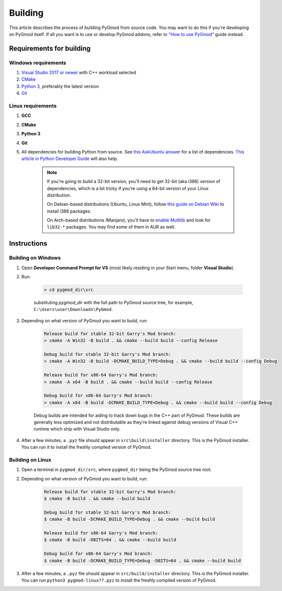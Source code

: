 Building
========

This article describes the process of building PyGmod from source code. You may want to do this if you're developing on PyGmod itself.
If all you want is to use or develop PyGmod addons, refer to `"How to use PyGmod" </getting_started.html#how-to-use-it>`_ guide instead.

Requirements for building
-------------------------

Windows requirements
~~~~~~~~~~~~~~~~~~~~

1. `Visual Studio 2017 or newer <https://visualstudio.microsoft.com>`_ with C++ workload selected
2. `CMake <https://cmake.org>`_
3. `Python 3 <https://python.org>`_, preferably the latest version
4. `Git <https://git-scm.com>`_

Linux requirements
~~~~~~~~~~~~~~~~~~

1. **GCC**
2. **CMake**
3. **Python 3**
4. **Git**
5. All dependencies for building Python from source. See `this AskUbuntu answer <https://askubuntu.com/a/21551/900983>`_ for a list of dependencies.
   `This article in Python Developer Guide <https://devguide.python.org/setup/#install-dependencies>`_ will also help.

    .. note::

        If you're going to build a 32-bit version, you'll need to get 32-bit (aka i386) version of dependencies,
        which is a bit tricky if you're using a 64-bit version of your Linux distribution.

        On Debian-based distributions (Ubuntu, Linux Mint), follow `this guide on Debian Wiki <https://wiki.debian.org/Multiarch/HOWTO>`_
        to install i386 packages.

        On Arch-based distributions (Manjaro), you'll have to `enable Multilib <https://wiki.archlinux.org/index.php/official_repositories#Enabling_multilib>`_
        and look for ``lib32-*`` packages. You may find some of them in AUR as well.

Instructions
------------

Building on Windows
~~~~~~~~~~~~~~~~~~~

#. Open **Developer Command Prompt for VS** (most likely residing in your Start menu, folder **Visual Studio**).
#. Run:

    .. code-block:: doscon

        > cd pygmod_dir\src

    substituting *pygmod_dir* with the full path to PyGmod source tree, for example, ``C:\Users\user\Downloads\PyGmod``.

#. Depending on what version of PyGmod you want to build, run:

    .. code-block:: doscon

        Release build for stable 32-bit Garry's Mod branch:
        > cmake -A Win32 -B build . && cmake --build build --config Release

        Debug build for stable 32-bit Garry's Mod branch:
        > cmake -A Win32 -B build -DCMAKE_BUILD_TYPE=Debug . && cmake --build build --config Debug

        Release build for x86-64 Garry's Mod branch:
        > cmake -A x64 -B build . && cmake --build build --config Release

        Debug build for x86-64 Garry's Mod branch:
        > cmake -A x64 -B build -DCMAKE_BUILD_TYPE=Debug . && cmake --build build --config Debug

    Debug builds are intended for aiding to track down bugs in the C++ part of PyGmod.
    These builds are generally less optimized and not distributable as they're linked against debug versions of Visual C++ runtime
    which ship with Visual Studio only.

#. After a few minutes, a ``.pyz`` file should appear in ``src\build\installer`` directory. This is the PyGmod installer.
   You can run it to install the freshly compiled version of PyGmod.

Building on Linux
~~~~~~~~~~~~~~~~~

#. Open a terminal in ``pygmod_dir/src``, where ``pygmod_dir`` being the PyGmod source tree root.
#. Depending on what version of PyGmod you want to build, run:

    .. code-block:: console

        Release build for stable 32-bit Garry's Mod branch:
        $ cmake -B build . && cmake --build build

        Debug build for stable 32-bit Garry's Mod branch:
        $ cmake -B build -DCMAKE_BUILD_TYPE=Debug . && cmake --build build

        Release build for x86-64 Garry's Mod branch:
        $ cmake -B build -DBITS=64 . && cmake --build build

        Debug build for x86-64 Garry's Mod branch:
        $ cmake -B build -DCMAKE_BUILD_TYPE=Debug -DBITS=64 . && cmake --build build

#. After a few minutes, a ``.pyz`` file should appear in ``src/build/installer`` directory. This is the PyGmod installer.
   You can run ``python3 pygmod-linux??.pyz`` to install the freshly compiled version of PyGmod.

.. seealso::

    :doc:`Building documentation <building_docs>`
